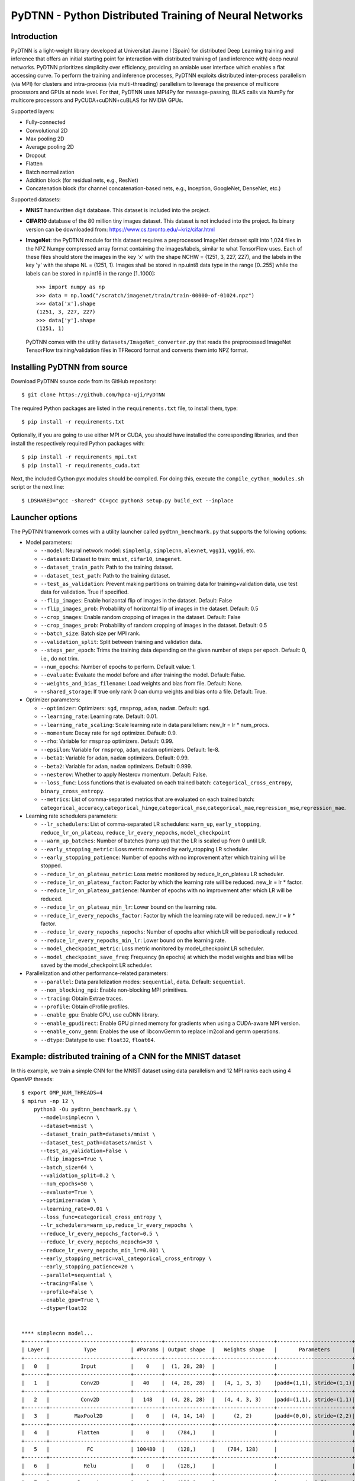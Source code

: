 PyDTNN - Python Distributed Training of Neural Networks
=======================================================

Introduction
------------

PyDTNN is a light-weight library developed at Universitat Jaume I (Spain) for
distributed Deep Learning training and inference that offers an initial starting
point for interaction with distributed training of (and inference with) deep
neural networks. PyDTNN prioritizes simplicity over efficiency, providing an
amiable user interface which enables a flat accessing curve. To perform the
training and inference processes, PyDTNN exploits distributed inter-process
parallelism (via MPI) for clusters and intra-process (via multi-threading)
parallelism to leverage the presence of multicore processors and GPUs at node
level. For that, PyDTNN uses MPI4Py for message-passing, BLAS calls via NumPy
for multicore processors and PyCUDA+cuDNN+cuBLAS for NVIDIA GPUs.

Supported layers:

-  Fully-connected
-  Convolutional 2D
-  Max pooling 2D
-  Average pooling 2D
-  Dropout
-  Flatten
-  Batch normalization
-  Addition block (for residual nets, e.g., ResNet)
-  Concatenation block (for channel concatenation-based nets, e.g.,
   Inception, GoogleNet, DenseNet, etc.)

Supported datasets:

-  **MNIST** handwritten digit database. This dataset is included into
   the project.

-  **CIFAR10** database of the 80 million tiny images dataset. This
   dataset is not included into the project. Its binary version can be
   downloaded from: https://www.cs.toronto.edu/~kriz/cifar.html

-  **ImageNet**: the PyDTNN module for this dataset requires a
   preprocessed ImageNet dataset split into 1,024 files in the NPZ
   Numpy compressed array format containing the images/labels, similar
   to what TensorFlow uses. Each of these files should store the images
   in the key 'x' with the shape NCHW = (1251, 3, 227, 227), and the
   labels in the key 'y' with the shape NL = (1251, 1). Images shall be
   stored in np.uint8 data type in the range [0..255] while the labels
   can be stored in np.int16 in the range [1..1000]::

    >>> import numpy as np
    >>> data = np.load("/scratch/imagenet/train/train-00000-of-01024.npz")
    >>> data['x'].shape
    (1251, 3, 227, 227)
    >>> data['y'].shape
    (1251, 1)

   PyDTNN comes with the utility ``datasets/ImageNet_converter.py`` that reads the
   preprocessed ImageNet TensorFlow training/validation files in TFRecord format
   and converts them into NPZ format.


Installing PyDTNN from source
-----------------------------

Download PyDTNN source code from its GitHub repository::

    $ git clone https://github.com/hpca-uji/PyDTNN

The required Python packages are listed in the ``requirements.txt`` file, to install
them, type::

    $ pip install -r requirements.txt

Optionally, if you are going to use either MPI or CUDA, you should have installed
the corresponding libraries, and then install the respectively required Python
packages with::

    $ pip install -r requirements_mpi.txt
    $ pip install -r requirements_cuda.txt

Next, the included Cython pyx modules should be compiled. For doing this,
execute the ``compile_cython_modules.sh`` script or the next line::

    $ LDSHARED="gcc -shared" CC=gcc python3 setup.py build_ext --inplace


Launcher options
----------------

The PyDTNN framework comes with a utility launcher called
``pydtnn_benchmark.py`` that supports the following options:

-  Model parameters:

   -  ``--model``: Neural network model: ``simplemlp``, ``simplecnn``,
      ``alexnet``, ``vgg11``, ``vgg16``, etc.
   -  ``--dataset``: Dataset to train: ``mnist``, ``cifar10``,
      ``imagenet``.
   -  ``--dataset_train_path``: Path to the training dataset.
   -  ``--dataset_test_path``: Path to the training dataset.
   -  ``--test_as_validation``: Prevent making partitions on training
      data for training+validation data, use test data for validation.
      True if specified.
   -  ``--flip_images``: Enable horizontal flip of images in the
      dataset. Default: False
   -  ``--flip_images_prob``: Probability of horizontal flip of images
      in the dataset. Default: 0.5
   -  ``--crop_images``: Enable random cropping of images in the
      dataset. Default: False
   -  ``--crop_images_prob``: Probability of random cropping of images
      in the dataset. Default: 0.5
   -  ``--batch_size``: Batch size per MPI rank.
   -  ``--validation_split``: Split between training and validation
      data.
   -  ``--steps_per_epoch``: Trims the training data depending on the
      given number of steps per epoch. Default: 0, i.e., do not trim.
   -  ``--num_epochs``: Number of epochs to perform. Default value: 1.
   -  ``--evaluate``: Evaluate the model before and after training the
      model. Default: False.
   -  ``--weights_and_bias_filename``: Load weights and bias from file.
      Default: None.
   -  ``--shared_storage``: If true only rank 0 can dump weights and
      bias onto a file. Default: True.

-  Optimizer parameters:

   -  ``--optimizer``: Optimizers: ``sgd``, ``rmsprop``, ``adam``,
      ``nadam``. Default: ``sgd``.
   -  ``--learning_rate``: Learning rate. Default: 0.01.
   -  ``--learning_rate_scaling``: Scale learning rate in data
      parallelism: new\_lr = lr \* num\_procs.
   -  ``--momentum``: Decay rate for ``sgd`` optimizer. Default: 0.9.
   -  ``--rho``: Variable for ``rmsprop`` optimizers. Default: 0.99.
   -  ``--epsilon``: Variable for ``rmsprop``, ``adam``, ``nadam``
      optimizers. Default: 1e-8.
   -  ``--beta1``: Variable for ``adam``, ``nadam`` optimizers. Default:
      0.99.
   -  ``--beta2``: Variable for ``adam``, ``nadam`` optimizers. Default:
      0.999.
   -  ``--nesterov``: Whether to apply Nesterov momentum. Default:
      False.
   -  ``--loss_func``: Loss functions that is evaluated on each trained
      batch: ``categorical_cross_entropy``, ``binary_cross_entropy``.
   -  ``--metrics``: List of comma-separated metrics that are evaluated
      on each trained batch:
      ``categorical_accuracy``,\ ``categorical_hinge``,\ ``categorical_mse``,\ ``categorical_mae``,\ ``regression_mse``,\ ``regression_mae``.

-  Learning rate schedulers parameters:

   -  ``--lr_schedulers``: List of comma-separated LR schedulers:
      ``warm_up``, ``early_stopping``, ``reduce_lr_on_plateau``,
      ``reduce_lr_every_nepochs``, ``model_checkpoint``
   -  ``--warm_up_batches``: Number of batches (ramp up) that the LR is
      scaled up from 0 until LR.
   -  ``--early_stopping_metric``: Loss metric monitored by
      early\_stopping LR scheduler.
   -  ``--early_stopping_patience``: Number of epochs with no
      improvement after which training will be stopped.
   -  ``--reduce_lr_on_plateau_metric``: Loss metric monitored by
      reduce\_lr\_on\_plateau LR scheduler.
   -  ``--reduce_lr_on_plateau_factor``: Factor by which the learning
      rate will be reduced. new\_lr = lr \* factor.
   -  ``--reduce_lr_on_plateau_patience``: Number of epochs with no
      improvement after which LR will be reduced.
   -  ``--reduce_lr_on_plateau_min_lr``: Lower bound on the learning
      rate.
   -  ``--reduce_lr_every_nepochs_factor``: Factor by which the learning
      rate will be reduced. new\_lr = lr \* factor.
   -  ``--reduce_lr_every_nepochs_nepochs``: Number of epochs after
      which LR will be periodically reduced.
   -  ``--reduce_lr_every_nepochs_min_lr``: Lower bound on the learning
      rate.
   -  ``--model_checkpoint_metric``: Loss metric monitored by
      model\_checkpoint LR scheduler.
   -  ``--model_checkpoint_save_freq``: Frequency (in epochs) at which
      the model weights and bias will be saved by the model\_checkpoint
      LR scheduler.

-  Parallelization and other performance-related parameters:

   -  ``--parallel``: Data parallelization modes: ``sequential``,
      ``data``. Default: ``sequential``.
   -  ``--non_blocking_mpi``: Enable non-blocking MPI primitives.
   -  ``--tracing``: Obtain Extrae traces.
   -  ``--profile``: Obtain cProfile profiles.
   -  ``--enable_gpu``: Enable GPU, use cuDNN library.
   -  ``--enable_gpudirect``: Enable GPU pinned memory for gradients
      when using a CUDA-aware MPI version.
   -  ``--enable_conv_gemm``: Enables the use of libconvGemm to replace
      im2col and gemm operations.
   -  ``--dtype``: Datatype to use: ``float32``, ``float64``.

Example: distributed training of a CNN for the MNIST dataset
------------------------------------------------------------

In this example, we train a simple CNN for the MNIST dataset using data
parallelism and 12 MPI ranks each using 4 OpenMP threads::

    $ export OMP_NUM_THREADS=4
    $ mpirun -np 12 \
        python3 -Ou pydtnn_benchmark.py \
          --model=simplecnn \
          --dataset=mnist \
          --dataset_train_path=datasets/mnist \
          --dataset_test_path=datasets/mnist \
          --test_as_validation=False \
          --flip_images=True \
          --batch_size=64 \
          --validation_split=0.2 \
          --num_epochs=50 \
          --evaluate=True \
          --optimizer=adam \
          --learning_rate=0.01 \
          --loss_func=categorical_cross_entropy \
          --lr_schedulers=warm_up,reduce_lr_every_nepochs \
          --reduce_lr_every_nepochs_factor=0.5 \
          --reduce_lr_every_nepochs_nepochs=30 \
          --reduce_lr_every_nepochs_min_lr=0.001 \
          --early_stopping_metric=val_categorical_cross_entropy \
          --early_stopping_patience=20 \
          --parallel=sequential \
          --tracing=False \
          --profile=False \
          --enable_gpu=True \
          --dtype=float32


    **** simplecnn model...
    +-------+--------------------------+---------+---------------+-------------------+------------------------+
    | Layer |           Type           | #Params | Output shape  |   Weights shape   |       Parameters       |
    +-------+--------------------------+---------+---------------+-------------------+------------------------+
    |   0   |          Input           |    0    |  (1, 28, 28)  |                   |                        |
    +-------+--------------------------+---------+---------------+-------------------+------------------------+
    |   1   |          Conv2D          |   40    |  (4, 28, 28)  |   (4, 1, 3, 3)    |padd=(1,1), stride=(1,1)|
    +-------+--------------------------+---------+---------------+-------------------+------------------------+
    |   2   |          Conv2D          |   148   |  (4, 28, 28)  |   (4, 4, 3, 3)    |padd=(1,1), stride=(1,1)|
    +-------+--------------------------+---------+---------------+-------------------+------------------------+
    |   3   |        MaxPool2D         |    0    |  (4, 14, 14)  |      (2, 2)       |padd=(0,0), stride=(2,2)|
    +-------+--------------------------+---------+---------------+-------------------+------------------------+
    |   4   |         Flatten          |    0    |    (784,)     |                   |                        |
    +-------+--------------------------+---------+---------------+-------------------+------------------------+
    |   5   |            FC            | 100480  |    (128,)     |    (784, 128)     |                        |
    +-------+--------------------------+---------+---------------+-------------------+------------------------+
    |   6   |           Relu           |    0    |    (128,)     |                   |                        |
    +-------+--------------------------+---------+---------------+-------------------+------------------------+
    |   7   |         Dropout          |    0    |    (128,)     |                   |       rate=0.50        |
    +-------+--------------------------+---------+---------------+-------------------+------------------------+
    |   8   |            FC            |  1290   |     (10,)     |     (128, 10)     |                        |
    +-------+--------------------------+---------+---------------+-------------------+------------------------+
    |   9   |         Softmax          |    0    |     (10,)     |                   |                        |
    +-------+--------------------------+---------+---------------+-------------------+------------------------+
    |             Total parameters       101958    398.27 KBytes                                              |
    +-------+--------------------------+---------+---------------+-------------------+------------------------+
    **** Loading mnist dataset...
    **** Parameters:
      model                          : simplecnn
      dataset                        : mnist
      dataset_train_path             : datasets/mnist
      dataset_test_path              : datasets/mnist
      test_as_validation             : False
      flip_images                    : True
      flip_images_prob               : 0.5
      crop_images                    : False
      crop_images_size               : 16
      crop_images_prob               : 0.5
      batch_size                     : 64
      global_batch_size              : None
      validation_split               : 0.2
      steps_per_epoch                : 0
      num_epochs                     : 50
      evaluate                       : True
      weights_and_bias_filename      : None
      shared_storage                 : True
      history_file                   : None
      optimizer                      : adam
      learning_rate                  : 0.01
      learning_rate_scaling          : True
      momentum                       : 0.9
      decay                          : 0.0
      nesterov                       : False
      beta1                          : 0.99
      beta2                          : 0.999
      epsilon                        : 1e-07
      rho                            : 0.9
      loss_func                      : categorical_cross_entropy
      metrics                        : categorical_accuracy
      lr_schedulers                  : warm_up,reduce_lr_every_nepochs
      warm_up_epochs                 : 5
      early_stopping_metric          : val_categorical_cross_entropy
      early_stopping_patience        : 20
      reduce_lr_on_plateau_metric    : val_categorical_cross_entropy
      reduce_lr_on_plateau_factor    : 0.1
      reduce_lr_on_plateau_patience  : 5
      reduce_lr_on_plateau_min_lr    : 0
      reduce_lr_every_nepochs_factor : 0.5
      reduce_lr_every_nepochs_nepochs: 30
      reduce_lr_every_nepochs_min_lr : 0.001
      stop_at_loss_metric            : val_accuracy
      stop_at_loss_threshold         : 0
      model_checkpoint_metric        : val_categorical_cross_entropy
      model_checkpoint_save_freq     : 2
      mpi_processes                  : 12
      threads_per_process            : 4
      parallel                       : data
      non_blocking_mpi               : False
      tracing                        : False
      profile                        : False
      gpus_per_node                  : 0
      enable_conv_gemm               : False
      enable_gpu                     : False
      enable_gpudirect               : False
      enable_nccl                    : False
      dtype                          : float32
    **** Evaluating on test dataset...
    Testing: 100%|████████████████████| 10000/10000 [00:00<00:00, 29732.29 samples/s, test_acc: 12.50%, test_cro: 2.3008704]
    **** Training...
    Epoch  1/50: 100%|████████████████| 48000/48000 [00:04<00:00, 11184.77 samples/s, acc: 71.35%, cro: 1.2238941, val_acc: 88.49%, val_cro: 0.4369879]
    Epoch  2/50: 100%|████████████████| 48000/48000 [00:04<00:00, 10691.66 samples/s, acc: 88.87%, cro: 0.4051699, val_acc: 91.10%, val_cro: 0.3070377]
    Epoch  3/50: 100%|████████████████| 48000/48000 [00:04<00:00, 10617.42 samples/s, acc: 90.98%, cro: 0.3086980, val_acc: 92.56%, val_cro: 0.2624177]
    Epoch  4/50: 100%|████████████████| 48000/48000 [00:04<00:00, 10874.49 samples/s, acc: 92.43%, cro: 0.2576146, val_acc: 93.83%, val_cro: 0.2232232]
    Epoch  5/50: 100%|████████████████| 48000/48000 [00:04<00:00, 10451.37 samples/s, acc: 93.48%, cro: 0.2159374, val_acc: 94.76%, val_cro: 0.1868786]
    Epoch  6/50: 100%|████████████████| 48000/48000 [00:04<00:00, 10756.92 samples/s, acc: 94.81%, cro: 0.1748247, val_acc: 95.63%, val_cro: 0.1544418]
    Epoch  7/50: 100%|████████████████| 48000/48000 [00:04<00:00, 10901.69 samples/s, acc: 95.77%, cro: 0.1417673, val_acc: 96.25%, val_cro: 0.1331401]
    Epoch  8/50: 100%|████████████████| 48000/48000 [00:04<00:00, 11046.87 samples/s, acc: 96.55%, cro: 0.1164078, val_acc: 96.80%, val_cro: 0.1134956]
    Epoch  9/50: 100%|████████████████| 48000/48000 [00:04<00:00, 10944.06 samples/s, acc: 97.05%, cro: 0.0992564, val_acc: 96.98%, val_cro: 0.1033213]
    Epoch 10/50: 100%|████████████████| 48000/48000 [00:04<00:00, 11017.46 samples/s, acc: 97.48%, cro: 0.0866701, val_acc: 97.28%, val_cro: 0.0972526]
    Epoch 11/50: 100%|████████████████| 48000/48000 [00:04<00:00, 10871.28 samples/s, acc: 97.67%, cro: 0.0769905, val_acc: 97.58%, val_cro: 0.0862264]
    Epoch 12/50: 100%|████████████████| 48000/48000 [00:04<00:00, 10982.79 samples/s, acc: 97.99%, cro: 0.0682642, val_acc: 97.55%, val_cro: 0.0828536]
    Epoch 13/50: 100%|████████████████| 48000/48000 [00:04<00:00, 11115.45 samples/s, acc: 98.16%, cro: 0.0616423, val_acc: 97.77%, val_cro: 0.0782390]
    Epoch 14/50: 100%|████████████████| 48000/48000 [00:04<00:00, 10783.11 samples/s, acc: 98.30%, cro: 0.0562393, val_acc: 97.91%, val_cro: 0.0716845]
    Epoch 15/50: 100%|████████████████| 48000/48000 [00:04<00:00, 10642.71 samples/s, acc: 98.49%, cro: 0.0515601, val_acc: 97.93%, val_cro: 0.0696817]
    Epoch 16/50: 100%|████████████████| 48000/48000 [00:04<00:00, 10643.74 samples/s, acc: 98.62%, cro: 0.0468920, val_acc: 97.98%, val_cro: 0.0688842]
    Epoch 17/50: 100%|████████████████| 48000/48000 [00:04<00:00, 10726.90 samples/s, acc: 98.70%, cro: 0.0434075, val_acc: 98.10%, val_cro: 0.0675637]
    Epoch 18/50: 100%|████████████████| 48000/48000 [00:04<00:00, 10558.22 samples/s, acc: 98.71%, cro: 0.0424472, val_acc: 98.25%, val_cro: 0.0641221]
    Epoch 19/50: 100%|████████████████| 48000/48000 [00:04<00:00, 10809.42 samples/s, acc: 98.86%, cro: 0.0382850, val_acc: 98.19%, val_cro: 0.0646157]
    Epoch 20/50: 100%|████████████████| 48000/48000 [00:04<00:00, 10712.11 samples/s, acc: 98.95%, cro: 0.0348660, val_acc: 98.25%, val_cro: 0.0617139]
    Epoch 21/50: 100%|████████████████| 48000/48000 [00:04<00:00, 11068.46 samples/s, acc: 99.05%, cro: 0.0323043, val_acc: 98.14%, val_cro: 0.0658118]
    Epoch 22/50: 100%|████████████████| 48000/48000 [00:04<00:00, 11436.88 samples/s, acc: 99.06%, cro: 0.0306285, val_acc: 98.17%, val_cro: 0.0648578]
    Epoch 23/50: 100%|████████████████| 48000/48000 [00:04<00:00, 11093.08 samples/s, acc: 99.17%, cro: 0.0282567, val_acc: 98.22%, val_cro: 0.0661603]
    Epoch 24/50: 100%|████████████████| 48000/48000 [00:04<00:00, 11058.23 samples/s, acc: 99.14%, cro: 0.0275220, val_acc: 98.28%, val_cro: 0.0638472]
    Epoch 25/50: 100%|████████████████| 48000/48000 [00:04<00:00, 11362.12 samples/s, acc: 99.27%, cro: 0.0242397, val_acc: 98.32%, val_cro: 0.0616558]
    Epoch 26/50: 100%|████████████████| 48000/48000 [00:04<00:00, 10929.57 samples/s, acc: 99.33%, cro: 0.0228250, val_acc: 98.41%, val_cro: 0.0614293]
    Epoch 27/50: 100%|████████████████| 48000/48000 [00:04<00:00, 10582.72 samples/s, acc: 99.33%, cro: 0.0218627, val_acc: 98.30%, val_cro: 0.0647660]
    Epoch 28/50: 100%|████████████████| 48000/48000 [00:04<00:00, 11540.73 samples/s, acc: 99.40%, cro: 0.0202375, val_acc: 98.31%, val_cro: 0.0653990]
    Epoch 29/50: 100%|████████████████| 48000/48000 [00:04<00:00, 11089.71 samples/s, acc: 99.47%, cro: 0.0187735, val_acc: 98.33%, val_cro: 0.0642570]
    Epoch 30/50: 100%|████████████████| 48000/48000 [00:04<00:00, 11112.27 samples/s, acc: 99.51%, cro: 0.0166023, val_acc: 98.40%, val_cro: 0.0630408]
    Epoch 31/50: 100%|████████████████| 48000/48000 [00:04<00:00, 11004.81 samples/s, acc: 99.56%, cro: 0.0154129, val_acc: 98.24%, val_cro: 0.0669048]
    LRScheduler ReduceLROnPlateau: metric val_categorical_cross_entropy did not improve for 5 epochs, setting learning rate to 0.01000000
    Epoch 32/50: 100%|████████████████| 48000/48000 [00:04<00:00, 11015.29 samples/s, acc: 99.70%, cro: 0.0122010, val_acc: 98.39%, val_cro: 0.0635789]
    Epoch 33/50: 100%|████████████████| 48000/48000 [00:04<00:00, 11166.31 samples/s, acc: 99.74%, cro: 0.0111252, val_acc: 98.44%, val_cro: 0.0624000]
    Epoch 34/50: 100%|████████████████| 48000/48000 [00:04<00:00, 11112.63 samples/s, acc: 99.74%, cro: 0.0108013, val_acc: 98.44%, val_cro: 0.0627380]
    Epoch 35/50: 100%|████████████████| 48000/48000 [00:04<00:00, 10914.84 samples/s, acc: 99.76%, cro: 0.0105415, val_acc: 98.47%, val_cro: 0.0627000]
    Epoch 36/50: 100%|████████████████| 48000/48000 [00:04<00:00, 11017.57 samples/s, acc: 99.76%, cro: 0.0103665, val_acc: 98.50%, val_cro: 0.0628462]
    LRScheduler EarlyStopping: metric val_categorical_cross_entropy did not improve for 10 epochs, stop training!
    LRScheduler ReduceLROnPlateau: metric val_categorical_cross_entropy did not improve for 5 epochs, setting learning rate to 0.00100000
    **** Done...
    Time: 173.59 s
    Throughput: 17282.50 samples/s
    **** Evaluating on test dataset...
    Testing: 100%|███████████████████| 10000/10000 [00:00<00:00, 28720.12 samples/s, test_acc: 100.00%, test_cro: 0.0000443]


Citing PyDTNN
-------------

If you use PyDTNN, and you would like to acknowledge the project
in your academic publication, we suggest citing the following paper:

-  **PyDTNN: A user-friendly and extensible framework for distributed
   deep learning**. Sergio Barrachina, Adrián Castelló, Mar Catalán,
   Manuel F. Dolz, Jose I. Mestre. *Journal of Supercomputing*. ISSN:
   1573-0484. DOI: `10.1007/s11227-021-03673-z
   <http://dx.doi.org/10.1007/s11227-021-03673-z>`_.


Acknowledgments
---------------

The PyDTNN library has been partially supported by:

-  Project TIN2017-82972-R **"Algorithmic Techniques for Energy-Aware and
   Error-Resilient High Performance Computing"** funded by the Spanish
   Ministry of Economy and Competitiveness (2018-2020).

-  Project RTI2018-098156-B-C51 **"Innovative Technologies of
   Processors, Accelerators and Networks for Data Centers and High
   Performance Computing"** funded by the Spanish Ministry of Science,
   Innovation and Universities.

-  Project CDEIGENT/2017/04 **"High Performance Computing for Neural
   Networks"** funded by the Valencian Government.

-  Project UJI-A2019-11 **"Energy-Aware High Performance Computing for
   Deep Neural Networks"** funded by the Universitat Jaume I.
